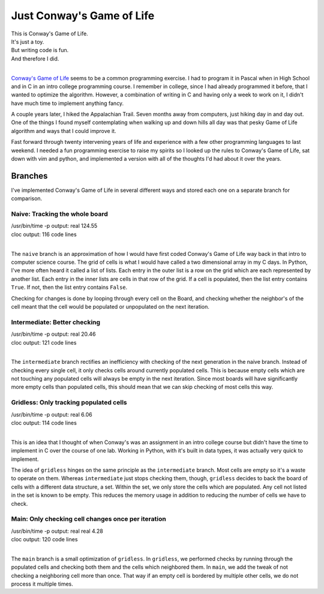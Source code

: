 Just Conway's Game of Life
==========================


| This is Conway's Game of Life.
| It's just a toy.
| But writing code is fun.
| And therefore I did.
|

`Conway's Game of Life <https://en.wikipedia.org/wiki/Conway%27s_Game_of_Life>`_ seems to be a common
programming exercise.  I had to program it in Pascal when in High School and in C in an intro
college programming course.  I remember in college, since I had already programmed it before, that
I wanted to optimize the algorithm.  However, a combination of writing in C and having only a week
to work on it, I didn't have much time to implement anything fancy.

A couple years later, I hiked the Appalachian Trail.  Seven months away from computers, just hiking
day in and day out.  One of the things I found myself contemplating when walking up and down hills
all day was that pesky Game of Life algorithm and ways that I could improve it.

Fast forward through twenty intervening years of life and experience with a few other programming
languages to last weekend.  I needed a fun programming exercise to raise my spirits so I looked up
the rules to Conway's Game of Life, sat down with vim and python, and implemented a version with all
of the thoughts I'd had about it over the years.


Branches
--------

I've implemented Conway's Game of Life in several different ways and stored each one on a separate
branch for comparison.


Naive: Tracking the whole board
~~~~~~~~~~~~~~~~~~~~~~~~~~~~~~~

| /usr/bin/time -p output: real 124.55
| cloc output:             116 code lines
|

The ``naive`` branch is an approximation of how I would have first coded Conway's Game of Life way
back in that intro to computer science course.  The grid of cells is what I would have called a two
dimensional array in my C days.  In Python, I've more often heard it called a list of lists.  Each
entry in the outer list is a row on the grid which are each represented by another list.  Each entry
in the inner lists are cells in that row of the grid.  If a cell is populated, then the list entry
contains ``True``.  If not, then the list entry contains ``False``.

Checking for changes is done by looping through every cell on the Board, and checking whether the
neighbor's of the cell meant that the cell would be populated or unpopulated on the next iteration.


Intermediate: Better checking
~~~~~~~~~~~~~~~~~~~~~~~~~~~~~

| /usr/bin/time -p output: real 20.46
| cloc output:             121 code lines
|

The ``intermediate`` branch rectifies an inefficiency with checking of the next generation in the
naive branch.  Instead of checking every single cell, it only checks cells around currently
populated cells.  This is because empty cells which are not touching any populated cells will always
be empty in the next iteration.  Since most boards will have significantly more empty cells than
populated cells, this should mean that we can skip checking of most cells this way.


Gridless: Only tracking populated cells
~~~~~~~~~~~~~~~~~~~~~~~~~~~~~~~~~~~~~~~

| /usr/bin/time -p output: real 6.06
| cloc output:             114 code lines
|

This is an idea that I thought of when Conway's was an assignment in an intro college course but
didn't have the time to implement in C over the course of one lab.  Working in Python, with it's
built in data types, it was actually very quick to implement.

The idea of ``gridless`` hinges on the same principle as the ``intermediate`` branch.  Most cells
are empty so it's a waste to operate on them.  Whereas ``intermediate`` just stops checking them,
though, ``gridless`` decides to back the board of cells with a different data structure, a set.
Within the set, we only store the cells which are populated.  Any cell not listed in the set is
known to be empty.  This reduces the memory usage in addition to reducing the number of cells we
have to check.


Main: Only checking cell changes once per iteration
~~~~~~~~~~~~~~~~~~~~~~~~~~~~~~~~~~~~~~~~~~~~~~~~~~~

| /usr/bin/time -p output: real real 4.28
| cloc output:             120 code lines
|

The ``main`` branch is a small optimization of ``gridless``. In ``gridless``, we performed checks
by running through the populated cells and checking both them and the cells which neighbored them.
In ``main``, we add the tweak of not checking a neighboring cell more than once.  That way if an
empty cell is bordered by multiple other cells, we do not process it multiple times.
